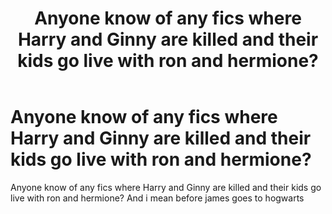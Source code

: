 #+TITLE: Anyone know of any fics where Harry and Ginny are killed and their kids go live with ron and hermione?

* Anyone know of any fics where Harry and Ginny are killed and their kids go live with ron and hermione?
:PROPERTIES:
:Author: Goka1-Red
:Score: 6
:DateUnix: 1594861487.0
:DateShort: 2020-Jul-16
:FlairText: Request
:END:
Anyone know of any fics where Harry and Ginny are killed and their kids go live with ron and hermione? And i mean before james goes to hogwarts

